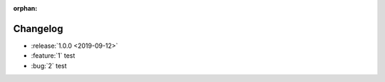 :orphan:

=========
Changelog
=========

* :release:`1.0.0 <2019-09-12>`
* :feature:`1` test
* :bug:`2` test


